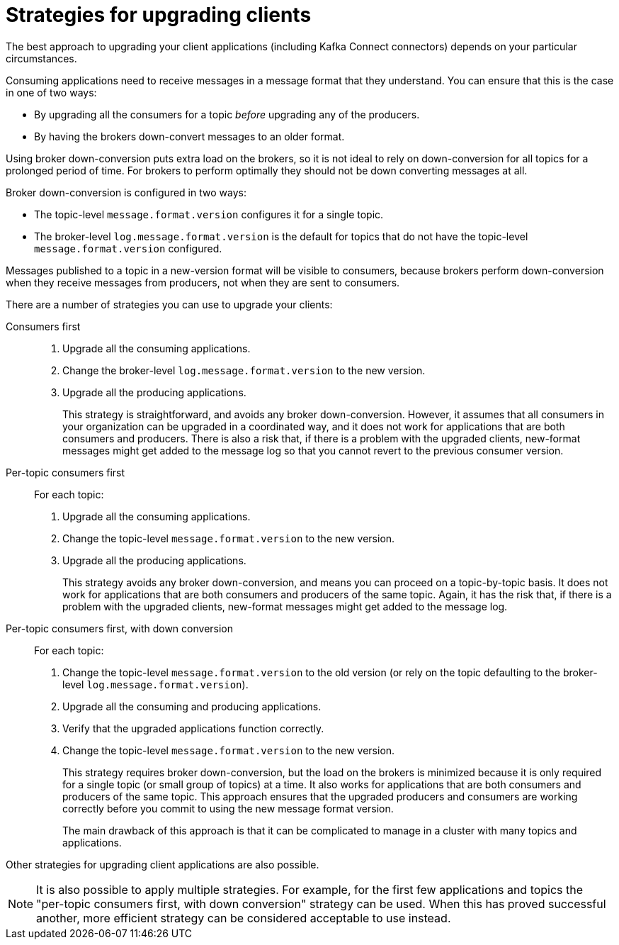 // Module included in the following assemblies:
//
// assembly-upgrading-kafka-versions.adoc

[id='con-strategies-for-upgrading-clients-{context}']

= Strategies for upgrading clients

The best approach to upgrading your client applications (including Kafka Connect connectors) depends on your particular circumstances.

Consuming applications need to receive messages in a message format that they understand. You can ensure that this is the case in one of two ways:

* By upgrading all the consumers for a topic _before_ upgrading any of the producers.
* By having the brokers down-convert messages to an older format.

Using broker down-conversion puts extra load on the brokers, so it is not ideal to rely on down-conversion for all topics for a prolonged period of time.
For brokers to perform optimally they should not be down converting messages at all.

Broker down-conversion is configured in two ways:

* The topic-level `message.format.version` configures it for a single topic.

* The broker-level `log.message.format.version` is the default for topics that do not have the topic-level `message.format.version` configured.

Messages published to a topic in a new-version format will be visible to consumers, because brokers perform down-conversion when they receive messages from producers, not when they are sent to consumers.

There are a number of strategies you can use to upgrade your clients:

Consumers first::
. Upgrade all the consuming applications.
. Change the broker-level `log.message.format.version` to the new version.
. Upgrade all the producing applications.
+
This strategy is straightforward, and avoids any broker down-conversion.
However, it assumes that all consumers in your organization can be upgraded in a coordinated way, and it does not work for applications that are both consumers and producers.
There is also a risk that, if there is a problem with the upgraded clients, new-format messages might get added to the message log so that you cannot revert to the previous consumer version.

Per-topic consumers first::
For each topic:
. Upgrade all the consuming applications.
. Change the topic-level `message.format.version` to the new version.
. Upgrade all the producing applications.
+
This strategy avoids any broker down-conversion, and means you can proceed on a topic-by-topic basis. It does not work for applications that are both consumers and producers of the same topic. Again, it has the risk that, if there is a problem with the upgraded clients, new-format messages might get added to the message log.

Per-topic consumers first, with down conversion::
For each topic:
+
. Change the topic-level `message.format.version` to the old version
(or rely on the topic defaulting to the broker-level `log.message.format.version`).
. Upgrade all the consuming and producing applications.
. Verify that the upgraded applications function correctly.
. Change the topic-level `message.format.version` to the new version.
+
This strategy requires broker down-conversion, but the load on the brokers is minimized because it is only required for a single topic (or small group of topics) at a time. It also works for applications that are both consumers and producers of the same topic. This approach ensures that the upgraded producers and consumers are working correctly before you commit to using the new message format version.
+
The main drawback of this approach is that it can be complicated to manage in a cluster with many topics and applications.

Other strategies for upgrading client applications are also possible.

NOTE: It is also possible to apply multiple strategies.
For example, for the first few applications and topics the
"per-topic consumers first, with down conversion" strategy can be used.
When this has proved successful another, more efficient strategy can be considered acceptable to use instead.

